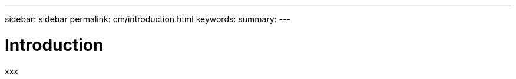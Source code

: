 ---
sidebar: sidebar
permalink: cm/introduction.html
keywords:
summary:
---

= Introduction
:hardbreaks:
:nofooter:
:icons: font
:linkattrs:
:imagesdir: ./media/

[.lead]
xxx

